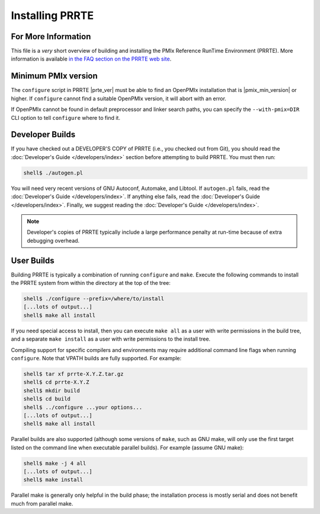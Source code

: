 Installing PRRTE
================

For More Information
--------------------

This file is a *very* short overview of building and installing the
PMIx Reference RunTime Environment (PRRTE).  More information is
available `in the FAQ section on the PRRTE web site
<https://github.com/openpmix/prrte>`_.

Minimum PMIx version
--------------------

The ``configure`` script in PRRTE |prte_ver| must be able to find an
OpenPMIx installation that is |pmix_min_version| or higher.  If
``configure`` cannot find a suitable OpenPMIx version, it will abort
with an error.

If OpenPMIx cannot be found in default preprocessor and linker search
paths, you can specify the ``--with-pmix=DIR`` CLI option to tell
``configure`` where to find it.


Developer Builds
----------------

If you have checked out a DEVELOPER'S COPY of PRRTE (i.e., you checked
out from Git), you should read the :doc:`Developer's Guide
</developers/index>` section before attempting to build PRRTE.  You
must then run:

.. code-block:: sh

   shell$ ./autogen.pl

You will need very recent versions of GNU Autoconf, Automake, and
Libtool.  If ``autogen.pl`` fails, read the :doc:`Developer's Guide
</developers/index>`.  If anything else fails, read the
:doc:`Developer's Guide </developers/index>`.  Finally, we suggest
reading the :doc:`Developer's Guide </developers/index>`.

.. note:: Developer's copies of PRRTE typically include a large
          performance penalty at run-time because of extra debugging
          overhead.


User Builds
-----------

Building PRRTE is typically a combination of running ``configure``
and ``make``.  Execute the following commands to install the PRRTE
system from within the directory at the top of the tree:

.. code-block:: sh

   shell$ ./configure --prefix=/where/to/install
   [...lots of output...]
   shell$ make all install

If you need special access to install, then you can execute ``make
all`` as a user with write permissions in the build tree, and a
separate ``make install`` as a user with write permissions to the
install tree.

Compiling support for specific compilers and environments may require
additional command line flags when running ``configure``.  Note that
VPATH builds are fully supported.  For example:

.. code-block:: sh

   shell$ tar xf prrte-X.Y.Z.tar.gz
   shell$ cd prrte-X.Y.Z
   shell$ mkdir build
   shell$ cd build
   shell$ ../configure ...your options...
   [...lots of output...]
   shell$ make all install

Parallel builds are also supported (although some versions of ``make``,
such as GNU make, will only use the first target listed on the command
line when executable parallel builds).  For example (assume GNU make):

.. code-block:: sh

   shell$ make -j 4 all
   [...lots of output...]
   shell$ make install

Parallel make is generally only helpful in the build phase; the
installation process is mostly serial and does not benefit much from
parallel make.

